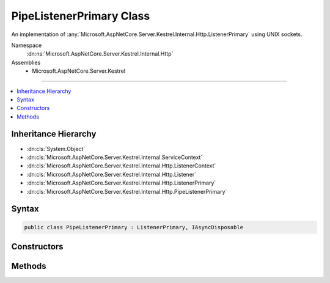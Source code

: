 

PipeListenerPrimary Class
=========================






An implementation of :any:`Microsoft.AspNetCore.Server.Kestrel.Internal.Http.ListenerPrimary` using UNIX sockets.


Namespace
    :dn:ns:`Microsoft.AspNetCore.Server.Kestrel.Internal.Http`
Assemblies
    * Microsoft.AspNetCore.Server.Kestrel

----

.. contents::
   :local:



Inheritance Hierarchy
---------------------


* :dn:cls:`System.Object`
* :dn:cls:`Microsoft.AspNetCore.Server.Kestrel.Internal.ServiceContext`
* :dn:cls:`Microsoft.AspNetCore.Server.Kestrel.Internal.Http.ListenerContext`
* :dn:cls:`Microsoft.AspNetCore.Server.Kestrel.Internal.Http.Listener`
* :dn:cls:`Microsoft.AspNetCore.Server.Kestrel.Internal.Http.ListenerPrimary`
* :dn:cls:`Microsoft.AspNetCore.Server.Kestrel.Internal.Http.PipeListenerPrimary`








Syntax
------

.. code-block:: csharp

    public class PipeListenerPrimary : ListenerPrimary, IAsyncDisposable








.. dn:class:: Microsoft.AspNetCore.Server.Kestrel.Internal.Http.PipeListenerPrimary
    :hidden:

.. dn:class:: Microsoft.AspNetCore.Server.Kestrel.Internal.Http.PipeListenerPrimary

Constructors
------------

.. dn:class:: Microsoft.AspNetCore.Server.Kestrel.Internal.Http.PipeListenerPrimary
    :noindex:
    :hidden:

    
    .. dn:constructor:: Microsoft.AspNetCore.Server.Kestrel.Internal.Http.PipeListenerPrimary.PipeListenerPrimary(Microsoft.AspNetCore.Server.Kestrel.Internal.ServiceContext)
    
        
    
        
        :type serviceContext: Microsoft.AspNetCore.Server.Kestrel.Internal.ServiceContext
    
        
        .. code-block:: csharp
    
            public PipeListenerPrimary(ServiceContext serviceContext)
    

Methods
-------

.. dn:class:: Microsoft.AspNetCore.Server.Kestrel.Internal.Http.PipeListenerPrimary
    :noindex:
    :hidden:

    
    .. dn:method:: Microsoft.AspNetCore.Server.Kestrel.Internal.Http.PipeListenerPrimary.CreateListenSocket()
    
        
    
        
        Creates the socket used to listen for incoming connections
    
        
        :rtype: Microsoft.AspNetCore.Server.Kestrel.Internal.Networking.UvStreamHandle
    
        
        .. code-block:: csharp
    
            protected override UvStreamHandle CreateListenSocket()
    
    .. dn:method:: Microsoft.AspNetCore.Server.Kestrel.Internal.Http.PipeListenerPrimary.OnConnection(Microsoft.AspNetCore.Server.Kestrel.Internal.Networking.UvStreamHandle, System.Int32)
    
        
    
        
        Handles an incoming connection
    
        
    
        
        :param listenSocket: Socket being used to listen on
        
        :type listenSocket: Microsoft.AspNetCore.Server.Kestrel.Internal.Networking.UvStreamHandle
    
        
        :param status: Connection status
        
        :type status: System.Int32
    
        
        .. code-block:: csharp
    
            protected override void OnConnection(UvStreamHandle listenSocket, int status)
    

